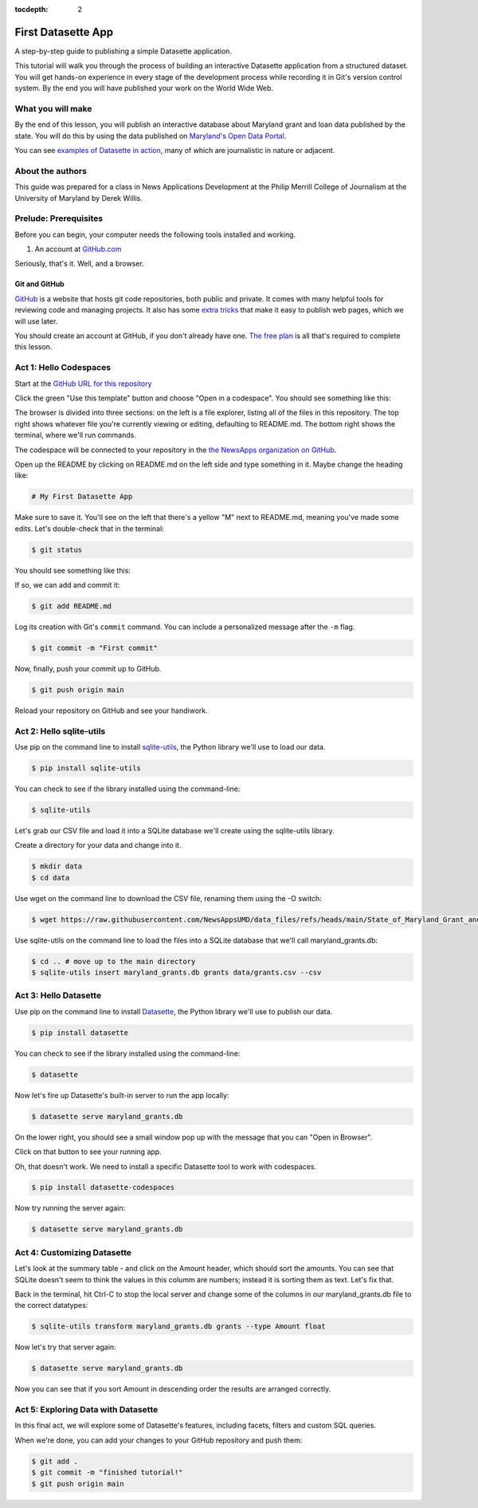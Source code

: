 :tocdepth: 2

==============
First Datasette App
==============

A step-by-step guide to publishing a simple Datasette application.

This tutorial will walk you through the process of building an interactive Datasette application
from a structured dataset. You will get hands-on experience in every stage of the
development process while recording it in Git's version control system. By the end you will have
published your work on the World Wide Web.

******************
What you will make
******************

By the end of this lesson, you will publish an interactive database about Maryland grant and loan data published 
by the state. You will do this by using the data published on `Maryland's Open Data Portal <https://opendata.maryland.gov/Budget/State-of-Maryland-Grant-and-Loan-Data-FY2009-to-FY/absk-avps/about_data>`_.

.. image:: /_static/datasette.png

You can see `examples of Datasette in action <https://datasette.io/examples>`_, many of which are journalistic in nature or adjacent.

*****************
About the authors
*****************

This guide was prepared for a class in News Applications Development at the Philip Merrill College of
Journalism at the University of Maryland by Derek Willis.

**********************
Prelude: Prerequisites
**********************

Before you can begin, your computer needs the following tools installed and working.

1. An account at `GitHub.com <http://www.github.com>`_

Seriously, that's it. Well, and a browser.

Git and GitHub
--------------

`GitHub <https://github.com/>`_ is a website that hosts git code repositories, both public and private. It comes with many helpful tools for reviewing code and managing projects. It also has some `extra tricks <http://pages.github.com/>`_ that make it easy to publish web pages, which we will use later.

You should create an account at GitHub, if you don't already have one. `The free plan <https://github.com/pricing>`_ is all that's required to complete this lesson.

.. _activate:

***********************
Act 1: Hello Codespaces
***********************

Start at the `GitHub URL for this repository <https://github.com/NewsAppsUMD/first-datasette-app-umd>`_

Click the green "Use this template" button and choose "Open in a codespace". You should see something like this:

.. image:: /_static/codespaces.png

The browser is divided into three sections: on the left is a file explorer, listing all of the files in this repository. The top right shows whatever file you're currently viewing or editing, defaulting to README.md. The bottom right shows the terminal, where we'll run commands.

The codespace will be connected to your repository in the `the NewsApps organization on GitHub <https://github.com/NewsAppsUMD/>`_.

Open up the README by clicking on README.md on the left side and type something in it. Maybe change the heading like:

.. code-block:: markdown

    # My First Datasette App

Make sure to save it. You'll see on the left that there's a yellow "M" next to README.md, meaning you've made some edits. Let's double-check that in the terminal:

.. code-block:: bash

    $ git status

You should see something like this:

.. image:: /_static/git_status.png

If so, we can add and commit it:

.. code-block:: bash

    $ git add README.md

Log its creation with Git's ``commit`` command. You can include a personalized message after the ``-m`` flag.

.. code-block:: bash

    $ git commit -m "First commit"

Now, finally, push your commit up to GitHub.

.. code-block:: bash

    $ git push origin main

Reload your repository on GitHub and see your handiwork.

******************
Act 2: Hello sqlite-utils
******************

Use pip on the command line to install `sqlite-utils <https://sqlite-utils.datasette.io/en/stable/>`_, the Python library we'll use to load our data.

.. code-block:: bash

    $ pip install sqlite-utils

You can check to see if the library installed using the command-line:

.. code-block:: bash

    $ sqlite-utils

Let's grab our CSV file and load it into a SQLite database we'll create using the sqlite-utils library.

Create a directory for your data and change into it.

.. code-block:: bash

    $ mkdir data
    $ cd data

Use wget on the command line to download the CSV file, renaming them using the -O switch:

.. code-block:: bash

    $ wget https://raw.githubusercontent.com/NewsAppsUMD/data_files/refs/heads/main/State_of_Maryland_Grant_and_Loan_Data__FY2009_to_FY2022_20250131.csv -O grants.csv

Use sqlite-utils on the command line to load the files into a SQLite database that we'll call maryland_grants.db:

.. code-block:: bash

    $ cd .. # move up to the main directory
    $ sqlite-utils insert maryland_grants.db grants data/grants.csv --csv

*****************
Act 3: Hello Datasette
*****************

Use pip on the command line to install `Datasette <https://datasette.io/>`_, the Python library we'll use to publish our data.

.. code-block:: bash

    $ pip install datasette

You can check to see if the library installed using the command-line:

.. code-block:: bash

    $ datasette

Now let's fire up Datasette's built-in server to run the app locally:

.. code-block:: bash

    $ datasette serve maryland_grants.db

On the lower right, you should see a small window pop up with the message that you can "Open in Browser".

.. image:: /_static/open_in_browser.png

Click on that button to see your running app.

Oh, that doesn't work. We need to install a specific Datasette tool to work with codespaces.

.. code-block:: bash

    $ pip install datasette-codespaces

Now try running the server again:

.. code-block:: bash

    $ datasette serve maryland_grants.db

*********************
Act 4: Customizing Datasette
*********************

Let's look at the summary table - and click on the Amount header, which should sort the amounts. You can see that SQLite doesn't seem to think the values in this columm are numbers;
instead it is sorting them as text. Let's fix that.

Back in the terminal, hit Ctrl-C to stop the local server and change some of the columns in our maryland_grants.db file
to the correct datatypes:

.. code-block:: bash

    $ sqlite-utils transform maryland_grants.db grants --type Amount float 

Now let's try that server again:

.. code-block:: bash

    $ datasette serve maryland_grants.db

Now you can see that if you sort Amount in descending order the results are arranged correctly.

*********************
Act 5: Exploring Data with Datasette
*********************

In this final act, we will explore some of Datasette's features, including facets, filters and custom SQL queries.

When we're done, you can add your changes to your GitHub repository and push them:

.. code-block:: bash

    $ git add .
    $ git commit -m "finished tutorial!"
    $ git push origin main
